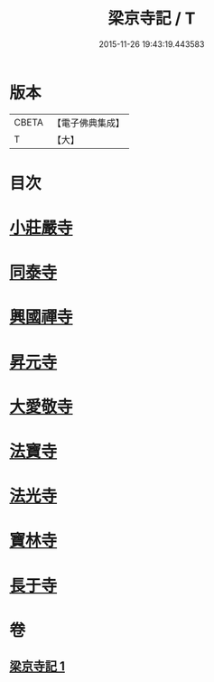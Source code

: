#+TITLE: 梁京寺記 / T
#+DATE: 2015-11-26 19:43:19.443583
* 版本
 |     CBETA|【電子佛典集成】|
 |         T|【大】     |

* 目次
* [[file:KR6r0129_001.txt::001-1024a20][小莊嚴寺]]
* [[file:KR6r0129_001.txt::001-1024a28][同泰寺]]
* [[file:KR6r0129_001.txt::1024b2][興國禪寺]]
* [[file:KR6r0129_001.txt::1024b7][昇元寺]]
* [[file:KR6r0129_001.txt::1024b11][大愛敬寺]]
* [[file:KR6r0129_001.txt::1024b13][法寶寺]]
* [[file:KR6r0129_001.txt::1024b17][法光寺]]
* [[file:KR6r0129_001.txt::1024b20][寶林寺]]
* [[file:KR6r0129_001.txt::1024b23][長于寺]]
* 卷
** [[file:KR6r0129_001.txt][梁京寺記 1]]
